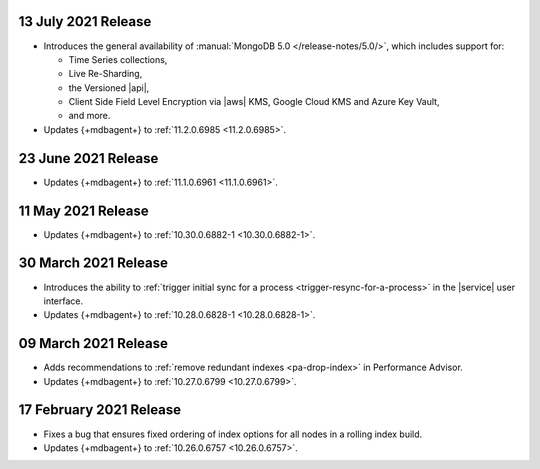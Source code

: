 .. _cloudmanager_20210713:

13 July 2021 Release
~~~~~~~~~~~~~~~~~~~~

- Introduces the general availability of 
  :manual:`MongoDB 5.0 </release-notes/5.0/>`, which includes 
  support for:

  - Time Series collections,
  - Live Re-Sharding,
  - the Versioned |api|,
  - Client Side Field Level Encryption via |aws| KMS, 
    Google Cloud KMS and Azure Key Vault,
  - and more.

- Updates {+mdbagent+} to :ref:`11.2.0.6985 <11.2.0.6985>`.

.. _cloudmanager_20210623:

23 June 2021 Release
~~~~~~~~~~~~~~~~~~~~

- Updates {+mdbagent+} to :ref:`11.1.0.6961 <11.1.0.6961>`.


.. _cloudmanager_20210511:

11 May 2021 Release
~~~~~~~~~~~~~~~~~~~

- Updates {+mdbagent+} to :ref:`10.30.0.6882-1 <10.30.0.6882-1>`.

.. _cloudmanager_20210330:

30 March 2021 Release
~~~~~~~~~~~~~~~~~~~~~

- Introduces the ability to :ref:`trigger initial sync for a process <trigger-resync-for-a-process>`
  in the |service| user interface.

- Updates {+mdbagent+} to :ref:`10.28.0.6828-1 <10.28.0.6828-1>`.


.. _cloudmanager_20210309:

09 March 2021 Release
~~~~~~~~~~~~~~~~~~~~~

- Adds recommendations to :ref:`remove redundant indexes 
  <pa-drop-index>` in Performance Advisor.

- Updates {+mdbagent+} to :ref:`10.27.0.6799 <10.27.0.6799>`.

.. _cloudmanager_20210217:

17 February 2021 Release
~~~~~~~~~~~~~~~~~~~~~~~~~

- Fixes a bug that ensures fixed ordering of index options for all nodes
  in a rolling index build.

- Updates {+mdbagent+} to :ref:`10.26.0.6757 <10.26.0.6757>`.

